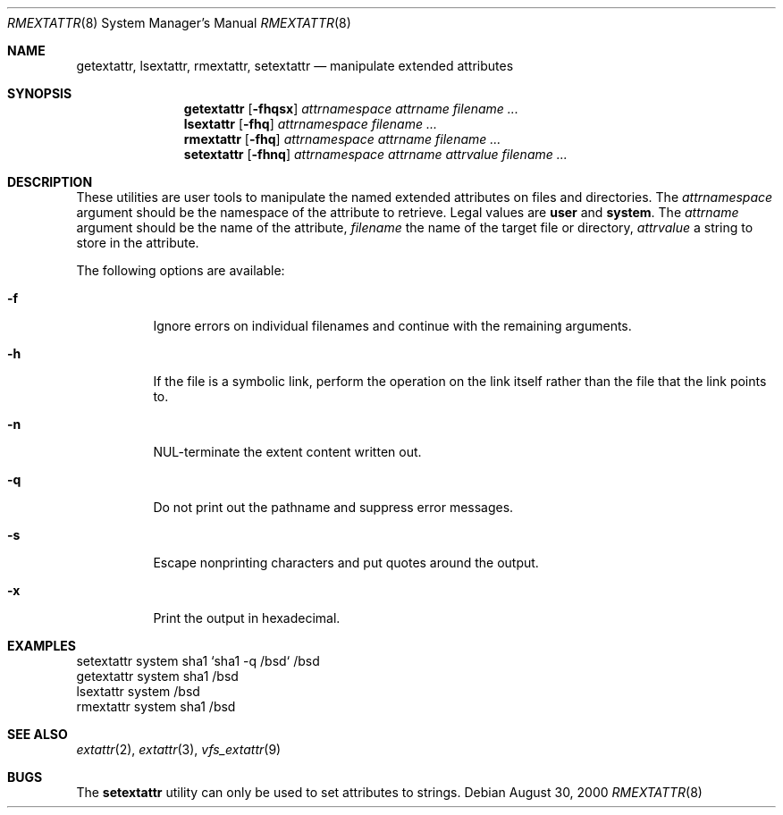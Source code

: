 .\"
.\" Copyright (c) 2000, 2001 Robert N. M. Watson
.\" Copyright (c) 2002 Networks Associates Technology, Inc.
.\" All rights reserved.
.\"
.\" This software was developed for the FreeBSD Project by Poul-Henning
.\" Kamp and Network Associates Laboratories, the Security Research Division
.\" of Network Associates, Inc. under DARPA/SPAWAR contract N66001-01-C-8035
.\" ("CBOSS"), as part of the DARPA CHATS research program
.\"
.\" Redistribution and use in source and binary forms, with or without
.\" modification, are permitted provided that the following conditions
.\" are met:
.\" 1. Redistributions of source code must retain the above copyright
.\"    notice, this list of conditions and the following disclaimer.
.\" 2. Redistributions in binary form must reproduce the above copyright
.\"    notice, this list of conditions and the following disclaimer in the
.\"    documentation and/or other materials provided with the distribution.
.\"
.\" THIS SOFTWARE IS PROVIDED BY THE AUTHOR AND CONTRIBUTORS ``AS IS'' AND
.\" ANY EXPRESS OR IMPLIED WARRANTIES, INCLUDING, BUT NOT LIMITED TO, THE
.\" IMPLIED WARRANTIES OF MERCHANTABILITY AND FITNESS FOR A PARTICULAR PURPOSE
.\" ARE DISCLAIMED.  IN NO EVENT SHALL THE AUTHOR OR CONTRIBUTORS BE LIABLE
.\" FOR ANY DIRECT, INDIRECT, INCIDENTAL, SPECIAL, EXEMPLARY, OR CONSEQUENTIAL
.\" DAMAGES (INCLUDING, BUT NOT LIMITED TO, PROCUREMENT OF SUBSTITUTE GOODS
.\" OR SERVICES; LOSS OF USE, DATA, OR PROFITS; OR BUSINESS INTERRUPTION)
.\" HOWEVER CAUSED AND ON ANY THEORY OF LIABILITY, WHETHER IN CONTRACT, STRICT
.\" LIABILITY, OR TORT (INCLUDING NEGLIGENCE OR OTHERWISE) ARISING IN ANY WAY
.\" OUT OF THE USE OF THIS SOFTWARE, EVEN IF ADVISED OF THE POSSIBILITY OF
.\" SUCH DAMAGE.
.\"
.\" $FreeBSD: rmextattr.8,v 1.4 2003/02/24 22:53:25 ru Exp $
.\"
.Dd August 30, 2000
.Dt RMEXTATTR 8
.Os
.Sh NAME
.Nm getextattr ,
.Nm lsextattr ,
.Nm rmextattr ,
.Nm setextattr
.Nd manipulate extended attributes
.Sh SYNOPSIS
.Nm getextattr
.Op Fl fhqsx
.Ar attrnamespace
.Ar attrname
.Ar filename ...
.Nm lsextattr
.Op Fl fhq
.Ar attrnamespace
.Ar filename ...
.Nm rmextattr
.Op Fl fhq
.Ar attrnamespace
.Ar attrname
.Ar filename ...
.Nm setextattr
.Op Fl fhnq
.Ar attrnamespace
.Ar attrname
.Ar attrvalue
.Ar filename ...
.Sh DESCRIPTION
These utilities are user tools to manipulate the named extended attributes on
files and directories.
The
.Ar attrnamespace
argument should be the namespace of the attribute to retrieve.
Legal values are
.Cm user
and
.Cm system .
The
.Ar attrname
argument should be the name of the attribute,
.Ar filename
the name of the target file or directory,
.Ar attrvalue
a string to store in the attribute.
.Pp
The following options are available:
.Bl -tag -width indent
.It Fl f
Ignore errors on individual filenames and continue with
the remaining arguments.
.It Fl h
If the file is a symbolic link, perform the operation on the
link itself rather than the file that the link points to.
.It Fl n
NUL-terminate the extent content written out.
.It Fl q
Do not print out the pathname and suppress error messages.
.It Fl s
Escape nonprinting characters and put quotes around the output.
.It Fl x
Print the output in hexadecimal.
.El
.Sh EXAMPLES
.Bd -literal
setextattr system sha1 `sha1 -q /bsd` /bsd
getextattr system sha1 /bsd
lsextattr system /bsd
rmextattr system sha1 /bsd
.Ed
.Sh SEE ALSO
.Xr extattr 2 ,
.Xr extattr 3 ,
.Xr vfs_extattr 9
.Sh BUGS
The
.Nm setextattr
utility can only be used to set attributes to strings.
